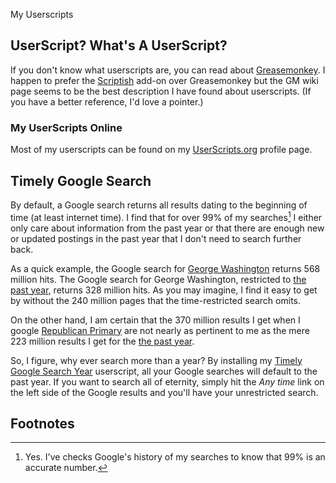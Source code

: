 My Userscripts
** UserScript? What's A UserScript?
If you don't know what userscripts are, you can read about [[http://bit.ly/ypj8z2][Greasemonkey]]. I happen to prefer the [[http://bit.ly/xYcpv7][Scriptish]] add-on over Greasemonkey but the GM wiki page seems to be the best description I have found about userscripts. (If you have a better reference, I'd love a pointer.)

*** My UserScripts Online
Most of my userscripts can be found on my [[http://userscripts.org/users/66250/scripts][UserScripts.org]] profile page.

** Timely Google Search
By default, a Google search returns all results dating to the beginning of time (at least internet time). I find that for over 99% of my searches[1] I either only care about information from the past year or that there are enough new or updated postings in the past year that I don't need to search further back. 

As a quick example, the Google search for [[http://bit.ly/ynHhv9][George Washington]] returns 568 million hits. The Google search for George Washington, restricted to [[http://bit.ly/zAXEju][the past year]], returns 328 million hits. As you may imagine, I find it easy to get by without the 240 million pages that the time-restricted search omits.

On the other hand, I am certain that the 370 million results I get when I google [[http://bit.ly/Ag0pP5][Republican Primary]] are not nearly as pertinent to me as the mere 223 million results I get for the [[http://bit.ly/woMAkK][the past year]].

So, I figure, why ever search more than a year? By installing my [[https://raw.github.com/Neil-Smithline/UserScripts/master/timely-google-search-year.user.js][Timely Google Search Year]] userscript, all your Google searches will default to the past year. If you want to search all of eternity, simply hit the /Any time/ link on the left side of the Google results and you'll have your unrestricted search.

** Footnotes
[1] Yes. I've checks Google's history of my searches to know that 99% is an accurate number.


# LocalWords:  Userscripts

